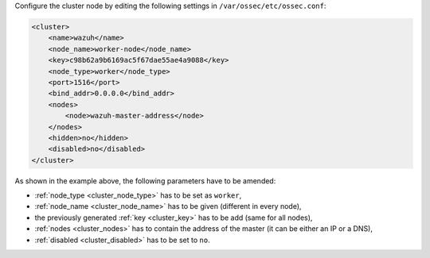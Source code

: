 .. Copyright (C) 2020 Wazuh, Inc.

Configure the cluster node by editing the following settings in ``/var/ossec/etc/ossec.conf``:

.. code-block:: xml

  <cluster>
      <name>wazuh</name>
      <node_name>worker-node</node_name>
      <key>c98b62a9b6169ac5f67dae55ae4a9088</key>
      <node_type>worker</node_type>
      <port>1516</port>
      <bind_addr>0.0.0.0</bind_addr>
      <nodes>
          <node>wazuh-master-address</node>
      </nodes>
      <hidden>no</hidden>
      <disabled>no</disabled>
  </cluster>

As shown in the example above, the following parameters have to be amended:

- :ref:`node_type <cluster_node_type>` has to be set as ``worker``,

- :ref:`node_name <cluster_node_name>` has to be given (different in every node),

- the previously generated :ref:`key <cluster_key>` has to be add (same for all nodes),

- :ref:`nodes <cluster_nodes>` has to contain the address of the master (it can be either an IP or a DNS),

- :ref:`disabled <cluster_disabled>` has to be set to ``no``.

.. End of include file
